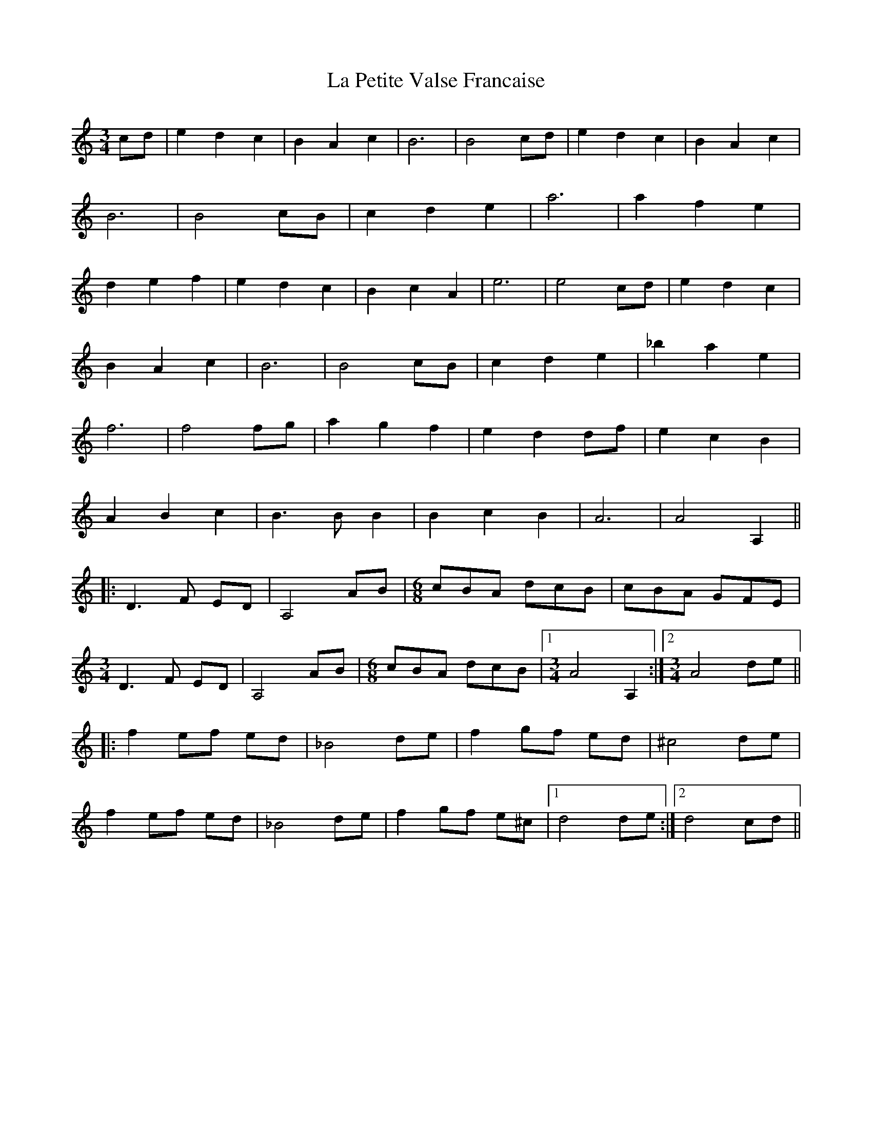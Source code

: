 X: 22286
T: La Petite Valse Francaise
R: waltz
M: 3/4
K: Aminor
cd|e2d2c2|B2A2c2|B6|B4 cd|e2d2c2|B2A2c2|
B6|B4 cB|c2d2e2|a6|a2f2e2|
d2e2f2|e2d2c2|B2c2A2|e6|e4 cd|e2d2c2|
B2A2c2|B6|B4 cB|c2d2e2|_b2a2e2|
f6|f4 fg|a2g2f2|e2d2 df|e2c2B2|
A2B2c2|B3 B B2|B2c2B2|A6|A4 A,2||
|:D3 F ED|A,4 AB|[M:6/8] cBA dcB|cBA GFE|
[M:3/4]D3 F ED|A,4 AB|[M:6/8]cBA dcB|1 [M:3/4]A4 A,2:|2 [M:3/4] A4 de||
|:f2 ef ed|_B4 de|f2 gf ed|^c4 de|
f2 ef ed|_B4 de|f2 gf e^c|1 d4 de:|2 d4 cd||

